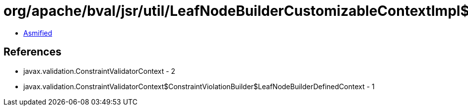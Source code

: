 = org/apache/bval/jsr/util/LeafNodeBuilderCustomizableContextImpl$LeafNodeContextBuilderImpl$1.class

 - link:LeafNodeBuilderCustomizableContextImpl$LeafNodeContextBuilderImpl$1-asmified.java[Asmified]

== References

 - javax.validation.ConstraintValidatorContext - 2
 - javax.validation.ConstraintValidatorContext$ConstraintViolationBuilder$LeafNodeBuilderDefinedContext - 1
